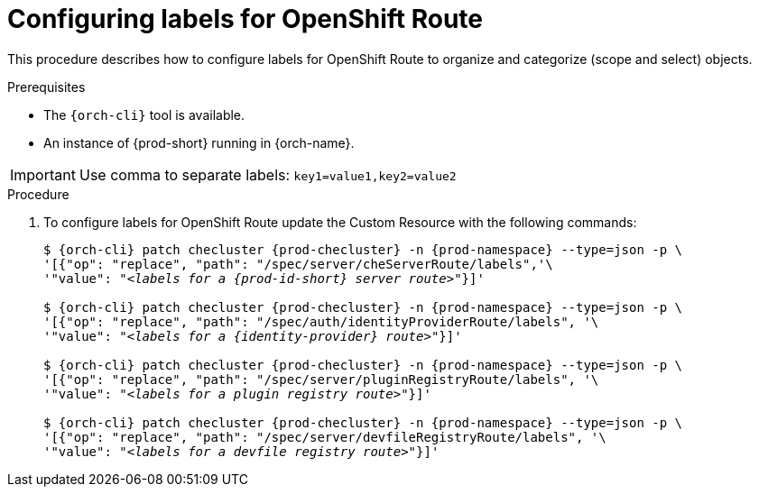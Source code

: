 
[id="configuring-labels-for-routes_{context}"]
= Configuring labels for OpenShift Route

This procedure describes how to configure labels for OpenShift Route to organize and categorize (scope and select) objects.

.Prerequisites

* The `{orch-cli}` tool is available.
* An instance of {prod-short} running in {orch-name}.

IMPORTANT: Use comma to separate labels: `key1=value1,key2=value2`

.Procedure

. To configure labels for OpenShift Route update the Custom Resource with the following commands:
+
[subs="+quotes,+attributes"]
----
$ {orch-cli} patch checluster {prod-checluster} -n {prod-namespace} --type=json -p \
'[{"op": "replace", "path": "/spec/server/cheServerRoute/labels",'\
'"value": "__<labels for a {prod-id-short} server route>__"}]'

$ {orch-cli} patch checluster {prod-checluster} -n {prod-namespace} --type=json -p \
'[{"op": "replace", "path": "/spec/auth/identityProviderRoute/labels", '\
'"value": "__<labels for a {identity-provider} route>__"}]'

$ {orch-cli} patch checluster {prod-checluster} -n {prod-namespace} --type=json -p \
'[{"op": "replace", "path": "/spec/server/pluginRegistryRoute/labels", '\
'"value": "__<labels for a plugin registry route>__"}]'

$ {orch-cli} patch checluster {prod-checluster} -n {prod-namespace} --type=json -p \
'[{"op": "replace", "path": "/spec/server/devfileRegistryRoute/labels", '\
'"value": "__<labels for a devfile registry route>__"}]'
----

